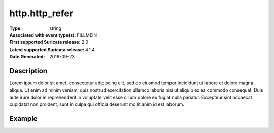 =====================================================
 http.http_refer
=====================================================
:Type: string
:Associated with event type(s): FILLMEIN
:First supported Suricata release: 2.0
:Latest supported Suricata release: 4.1.4
:Date Generated: $Date: 2019-09-23 18:38:20.003174 $

.. meta::
   :keywords: string

Description
===========

Lorem ipsum dolor sit amet, consectetur adipiscing elit, sed do eiusmod tempor
incididunt ut labore et dolore magna aliqua. Ut enim ad minim veniam, quis
nostrud exercitation ullamco laboris nisi ut aliquip ex ea commodo consequat.
Duis aute irure dolor in reprehenderit in voluptate velit esse cillum dolore eu
fugiat nulla pariatur. Excepteur sint occaecat cupidatat non proident, sunt in
culpa qui officia deserunt mollit anim id est laborum.

Example
=======

.. code-block:: json
   :linenos:

   {
       "timestamp":"2016-05-27T21:51:40.565045+0000".
       "event_type": "foobar",
       "flow_id":1918431989874897
   }